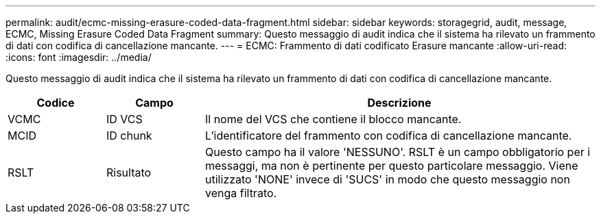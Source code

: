 ---
permalink: audit/ecmc-missing-erasure-coded-data-fragment.html 
sidebar: sidebar 
keywords: storagegrid, audit, message, ECMC, Missing Erasure Coded Data Fragment 
summary: Questo messaggio di audit indica che il sistema ha rilevato un frammento di dati con codifica di cancellazione mancante. 
---
= ECMC: Frammento di dati codificato Erasure mancante
:allow-uri-read: 
:icons: font
:imagesdir: ../media/


[role="lead"]
Questo messaggio di audit indica che il sistema ha rilevato un frammento di dati con codifica di cancellazione mancante.

[cols="1a,1a,4a"]
|===
| Codice | Campo | Descrizione 


 a| 
VCMC
 a| 
ID VCS
 a| 
Il nome del VCS che contiene il blocco mancante.



 a| 
MCID
 a| 
ID chunk
 a| 
L'identificatore del frammento con codifica di cancellazione mancante.



 a| 
RSLT
 a| 
Risultato
 a| 
Questo campo ha il valore 'NESSUNO'. RSLT è un campo obbligatorio per i messaggi, ma non è pertinente per questo particolare messaggio. Viene utilizzato 'NONE' invece di 'SUCS' in modo che questo messaggio non venga filtrato.

|===